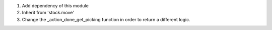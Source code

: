 #. Add dependency of this module
#. Inherit from 'stock.move'
#. Change the _action_done_get_picking function in order to
   return a different logic.
